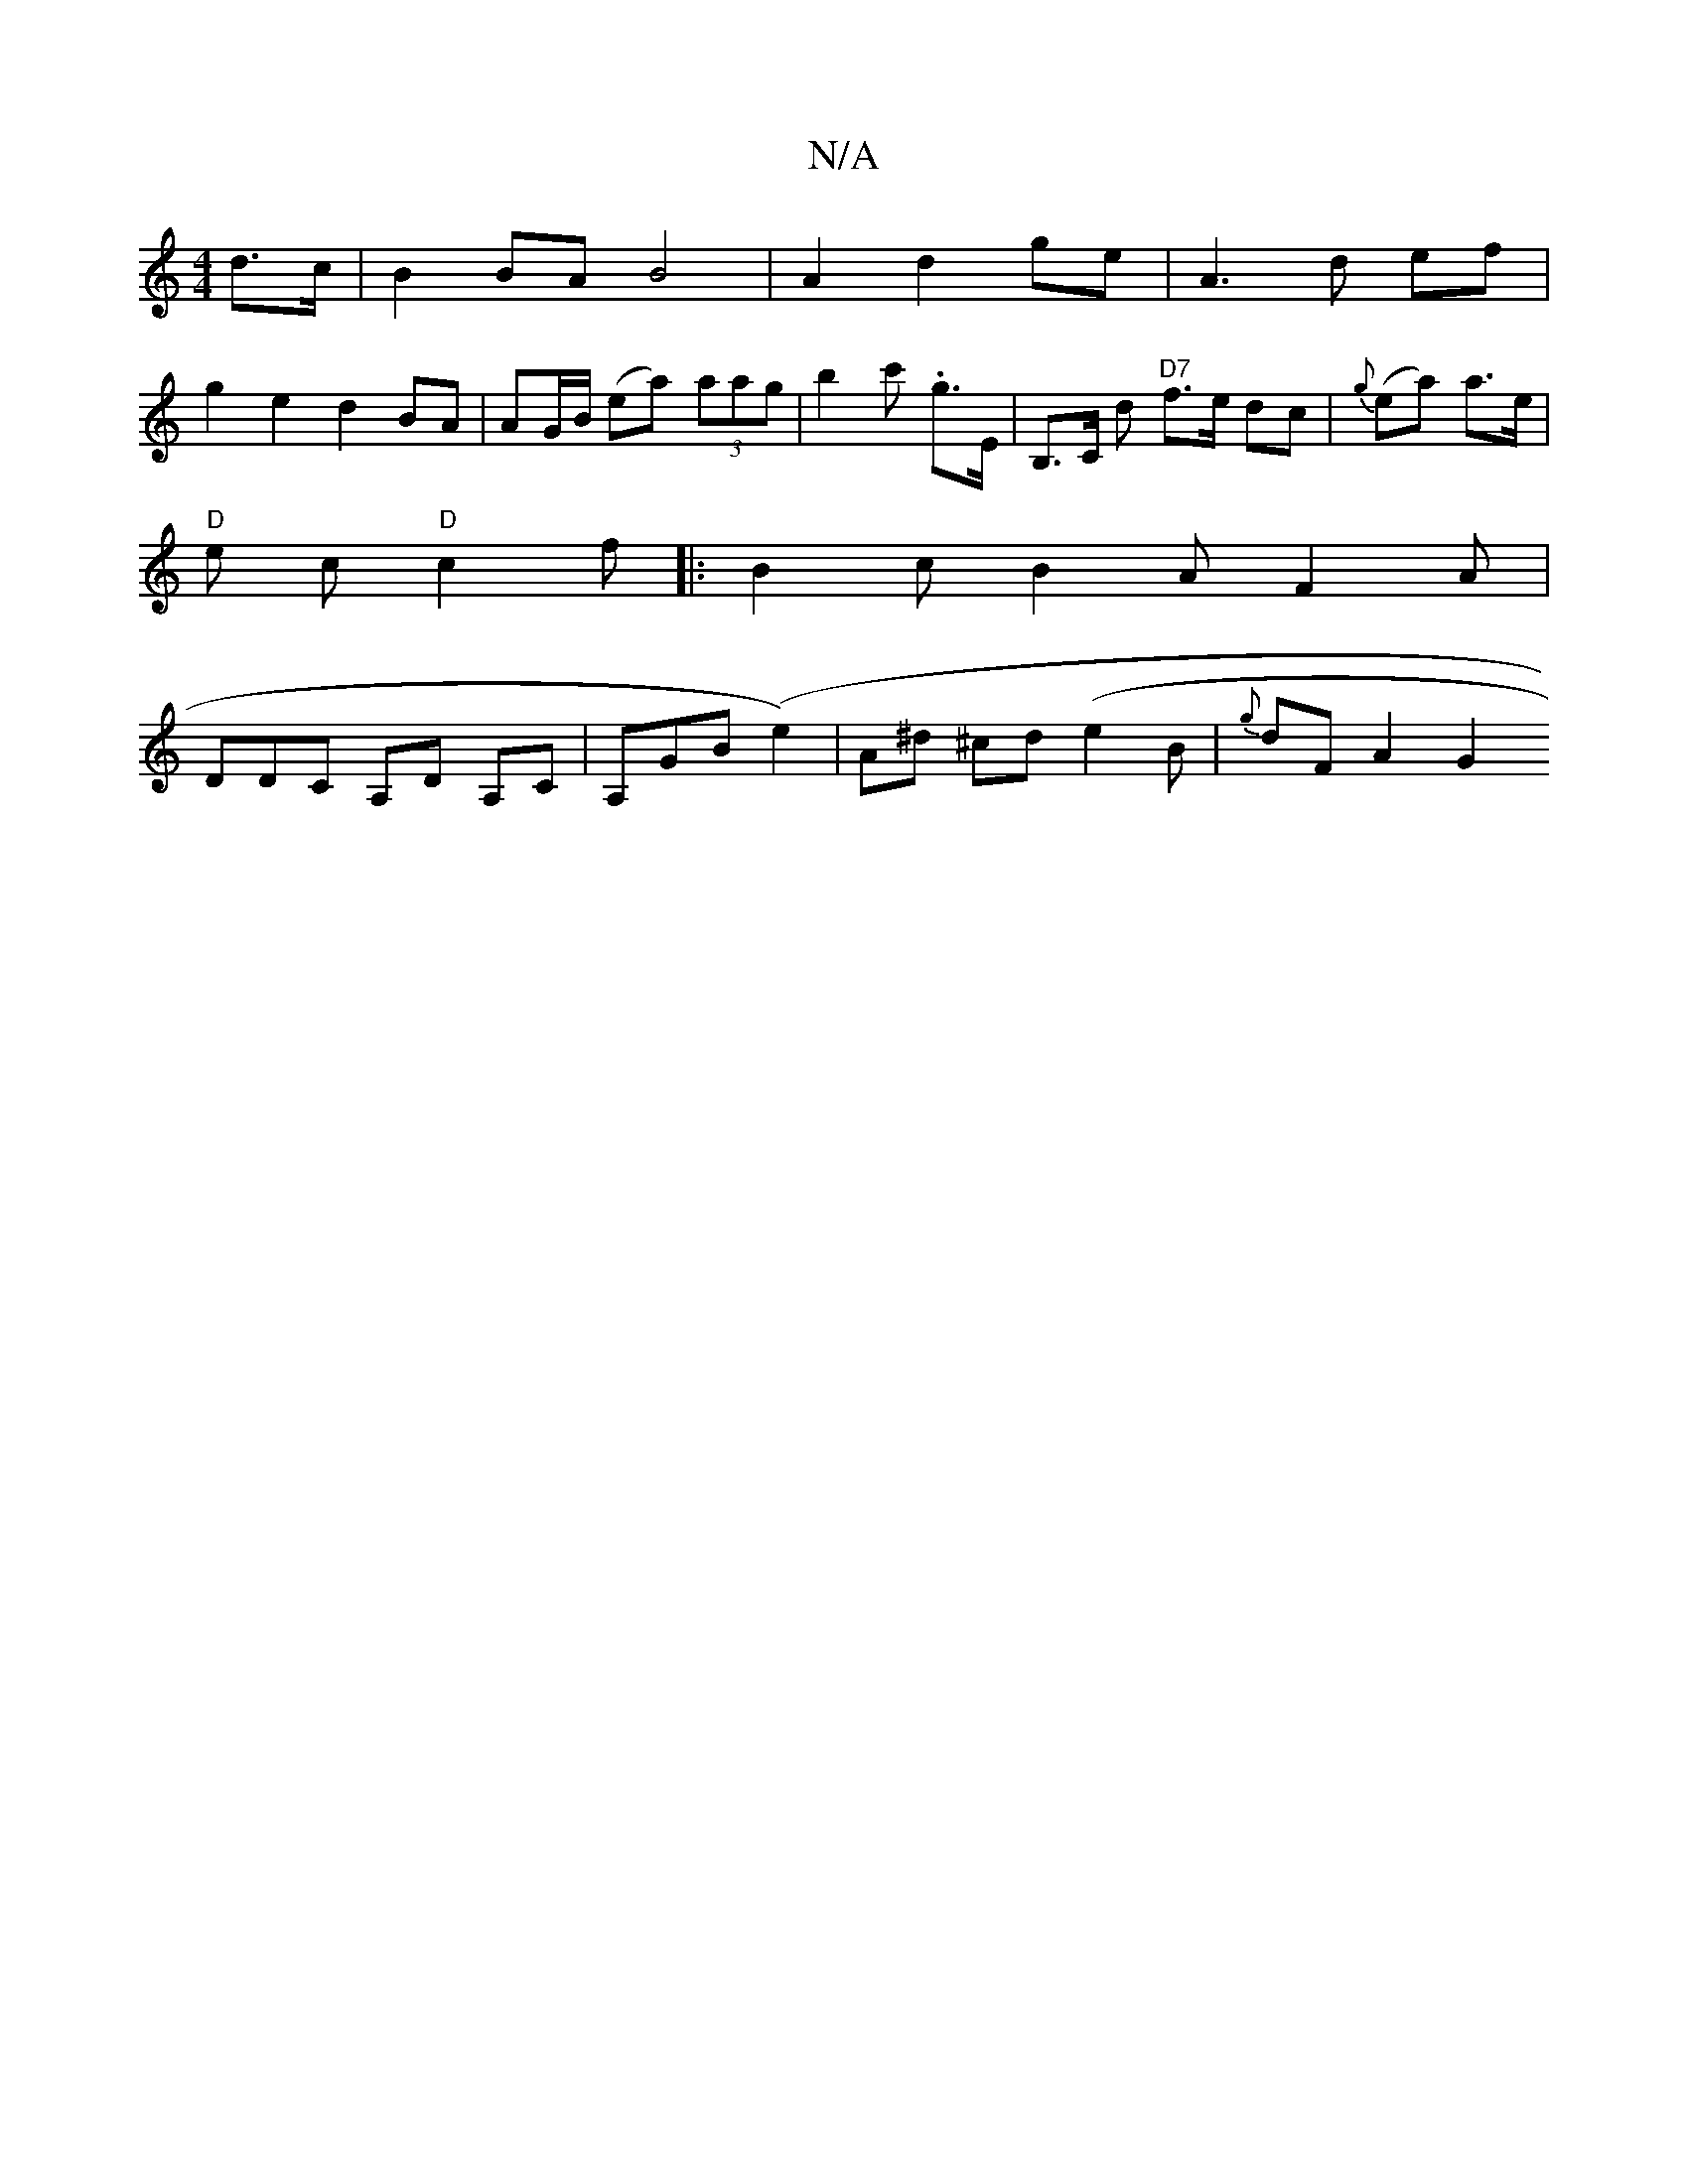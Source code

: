 X:1
T:N/A
M:4/4
R:N/A
K:Cmajor
d>c|B2 BA B4 | A2 d2 ge | A3 d ef |
g2 e2 d2 BA | AG/B/ (ea) (3aag | b2 c' .g>E | B,>C d "D7"f>e dc | {g}(ea) a>e |
"D"e c "D" c2 f|: B2 c B2A F2A |
DDC A,D A,C|A,GB (e2) | A^d ^cd (e2}B | {g}dF A2 G2